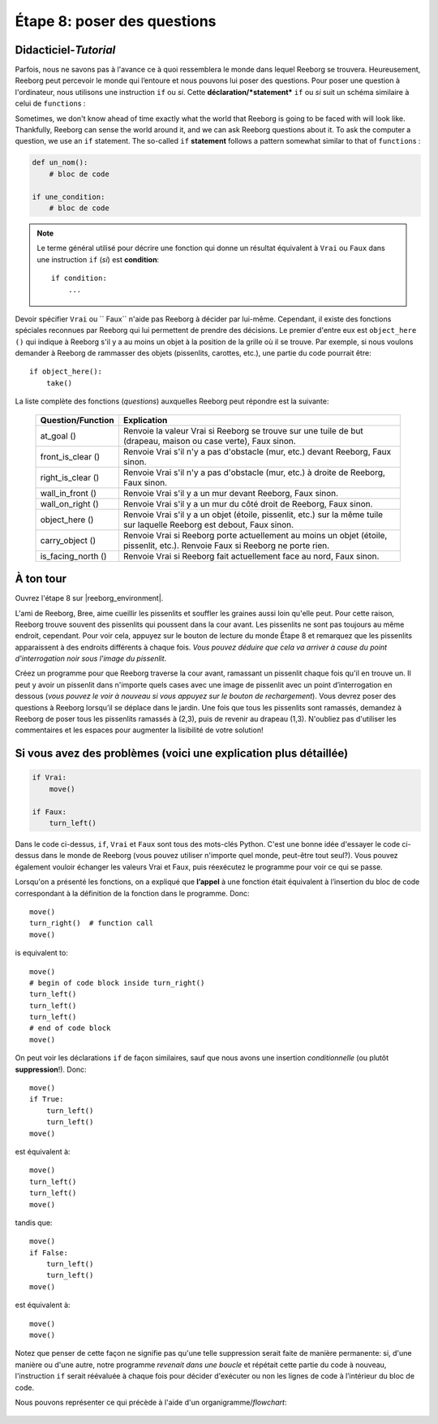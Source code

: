 Étape 8: poser des questions
=======================================

.. reveal:: curriculum_addressed_step_eight
    :showtitle: Résultats du programme d'études traités dans cette section. 
    :hidetitle: Cacher les résultat du programme

    - **CS20-CP1** Apply various problem-solving strategies to solve programming problems throughout Computer Science 20.
    - **CS20-CP2** Use common coding techniques to enhance code elegance and troubleshoot errors throughout Computer Science 20.
    - **CS20-FP2** Investigate how control structures affect program flow.
    - **CS20-FP3** Construct and utilize functions to create reusable pieces of code.

.. index:: if

Didacticiel-*Tutorial*
-----------------------

Parfois, nous ne savons pas à l'avance ce à quoi ressemblera le monde dans lequel Reeborg se trouvera. Heureusement, Reeborg peut percevoir le monde qui l’entoure et nous pouvons lui poser des questions. Pour poser une question à l'ordinateur, nous utilisons une instruction ``if`` ou *si*. Cette **déclaration/*statement*** ``if`` ou *si* suit un schéma similaire à celui de ``function``\ s :

Sometimes, we don't know ahead of time exactly what the world that Reeborg is going to be faced with will look like. Thankfully, Reeborg can sense the world around it, and we can ask Reeborg questions about it. To ask the computer a question, we use an ``if`` statement. The so-called ``if`` **statement** follows a pattern somewhat similar to that of ``function``\ s :

.. code-block:: python

    def un_nom():
        # bloc de code

    if une_condition:
        # bloc de code


.. note::

    Le terme général utilisé pour décrire une fonction qui donne un résultat équivalent à ``Vrai`` ou ``Faux`` dans une instruction ``if`` (*si*) est **condition**::

       if condition:
           ...


Devoir spécifier ``Vrai`` ou `` Faux`` n'aide pas Reeborg à décider par lui-même. Cependant, il existe des fonctions spéciales reconnues par Reeborg qui lui permettent de prendre des décisions. Le premier d'entre eux est ``object_here ()`` qui indique à Reeborg s'il y a au moins un objet à la position de la grille où il se trouve. Par exemple, si nous voulons demander à Reeborg de rammasser des objets (pissenlits, carottes, etc.), une partie du code pourrait être::

    if object_here():
        take()

La liste complète des fonctions (*questions*) auxquelles Reeborg peut répondre est la suivante:
    
    ===================  ============
    Question/Function    Explication
    ===================  ============
    at_goal ()           Renvoie la valeur Vrai si Reeborg se trouve sur une tuile de but (drapeau, maison ou case verte), Faux sinon.
    front_is_clear ()    Renvoie Vrai s'il n'y a pas d'obstacle (mur, etc.) devant Reeborg, Faux sinon.
    right_is_clear ()    Renvoie Vrai s'il n'y a pas d'obstacle (mur, etc.) à droite de Reeborg, Faux sinon.
    wall_in_front ()     Renvoie Vrai s'il y a un mur devant Reeborg, Faux sinon.
    wall_on_right ()     Renvoie Vrai s'il y a un mur du côté droit de Reeborg, Faux sinon.
    object_here ()       Renvoie Vrai s'il y a un objet (étoile, pissenlit, etc.) sur la même tuile sur laquelle Reeborg est debout, Faux sinon.
    carry_object ()      Renvoie Vrai si Reeborg porte actuellement au moins un objet (étoile, pissenlit, etc.). Renvoie Faux si Reeborg ne porte rien.
    is_facing_north ()   Renvoie Vrai si Reeborg fait actuellement face au nord, Faux sinon.
    ===================  ============

.. .. admonition:: For educators
..
..     The function ``object_here()`` returns a list of object types (as strings)
..     found at a given location.  For example, if there are stars and dandelions
..     at the same location, ``object_here()`` could return ``["star", "dandelion"]``
..     or ``["dandelion", "star"]``. If no object is present, an empty list is
..     returned.  As you likely already know, Python treats an empty list as
..     being equivalent to ``False`` in an ``if`` statement, and a non-empty
..     list as equivalent to ``True``.
..
..     If many objects could potentially be found in a given world, and we
..     are interested in only one object type, we can specify it as a function
..     argument::
..
..         if object_here("dandelion"):
..             take("dandelion")
..
..     ``object_here("dandelion")`` will either return an empty list or the list
..     ``["dandelion"]``.

À ton tour
-----------

Ouvrez l'étape 8 sur |reeborg_environment|.

.. image:: images/step8.png

L'ami de Reeborg, Bree, aime cueillir les pissenlits et souffler les graines aussi loin qu'elle peut. Pour cette raison, Reeborg trouve souvent des pissenlits qui poussent dans la cour avant. Les pissenlits ne sont pas toujours au même endroit, cependant. Pour voir cela, appuyez sur le bouton de lecture du monde Étape 8 et remarquez que les pissenlits apparaissent à des endroits différents à chaque fois. *Vous pouvez déduire que cela va arriver à cause du point d'interrogation noir sous l'image du pissenlit*.

Créez un programme pour que Reeborg traverse la cour avant, ramassant un pissenlit chaque fois qu'il en trouve un. Il peut y avoir un pissenlit dans n'importe quels cases avec une image de pissenlit avec un point d’interrogation en dessous (*vous pouvez le voir à nouveau si vous appuyez sur le bouton de rechargement*). Vous devrez poser des questions à Reeborg lorsqu’il se déplace dans le jardin. Une fois que tous les pissenlits sont ramassés, demandez à Reeborg de poser tous les pissenlits ramassés à (2,3), puis de revenir au drapeau (1,3). N'oubliez pas d'utiliser les commentaires et les espaces pour augmenter la lisibilité de votre solution!

.. |reeborg_environment| raw:: html

   <a href="https://reeborg.cs20.ca/?lang=en&mode=python&menu=worlds/menus/sk_menu.json&name=Step%208" target="_blank">l'environnement Reeborg</a>


Si vous avez des problèmes (voici une explication plus détaillée)
------------------------------------------------------------------

.. code-block:: python

    if Vrai:
        move()

    if Faux:
        turn_left()

Dans le code ci-dessus, ``if``, ``Vrai`` et ``Faux`` sont tous des mots-clés Python. C'est une bonne idée d'essayer le code ci-dessus dans le monde de Reeborg (vous pouvez utiliser n'importe quel monde, peut-être tout seul?). Vous pouvez également vouloir échanger les valeurs Vrai et Faux, puis réexécutez le programme pour voir ce qui se passe.

Lorsqu'on a présenté les fonctions, on a expliqué que **l’appel** à une fonction était équivalent à l’insertion du bloc de code correspondant à la définition de la fonction dans le programme. Donc::

    move()
    turn_right()  # function call
    move()

is equivalent to::

    move()
    # begin of code block inside turn_right()
    turn_left()
    turn_left()
    turn_left()
    # end of code block
    move()

On peut voir les déclarations ``if`` de façon similaires, sauf que nous avons une insertion *conditionnelle* (ou plutôt **suppression**!). Donc::

    move()
    if True:
        turn_left()
        turn_left()
    move()

est équivalent à::

    move()
    turn_left()
    turn_left()
    move()

tandis que::

    move()
    if False:
        turn_left()
        turn_left()
    move()

est équivalent à::

    move()
    move()

Notez que penser de cette façon ne signifie pas qu'une telle suppression serait faite de manière permanente: si, d'une manière ou d'une autre, notre programme *revenait dans une boucle* et répétait cette partie du code à nouveau, l'instruction ``if`` serait réévaluée à chaque fois pour décider d'exécuter ou non les lignes de code à l’intérieur du bloc de code.

Nous pouvons représenter ce qui précède à l'aide d'un organigramme/*flowchart*:

.. figure:: images/flowcharts/if.jpg
   :align: center
